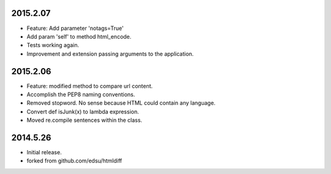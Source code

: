 2015.2.07
=========

* Feature: Add parameter 'notags=True'
* Add param 'self' to method html_encode.
* Tests working again.
* Improvement and extension passing arguments to the application.

2015.2.06
=========

* Feature: modified method to compare url content.
* Accomplish the PEP8 naming conventions.
* Removed stopword. No sense because HTML could contain any language.
* Convert def isJunk(x) to lambda expression.
* Moved re.compile sentences within the class.

2014.5.26
=========

* Initial release.
* forked from github.com/edsu/htmldiff